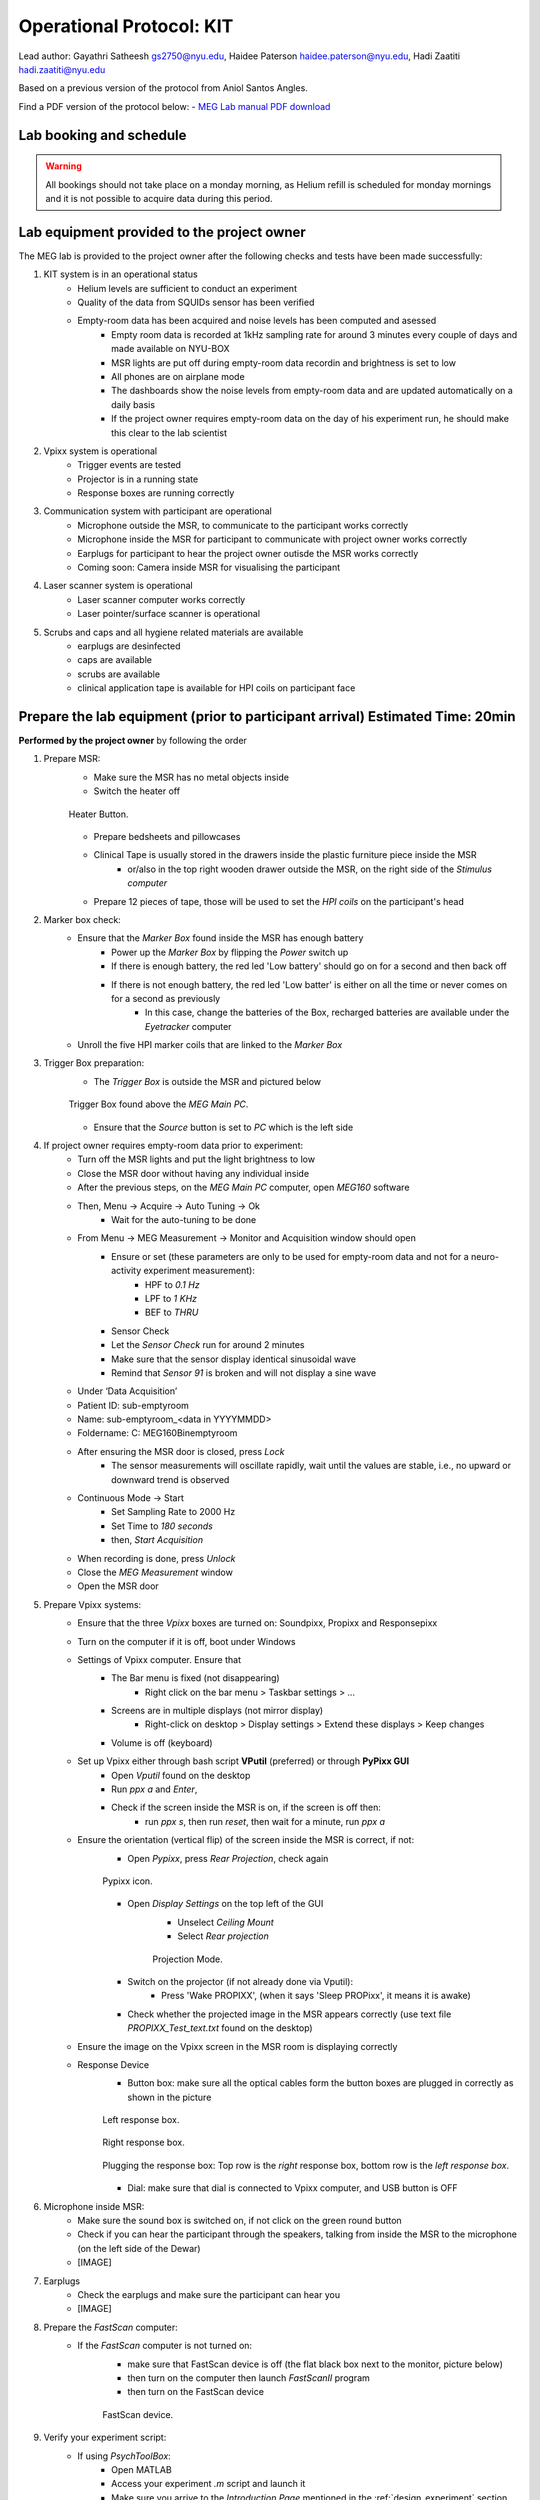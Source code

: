 Operational Protocol: KIT
=========================

Lead author: Gayathri Satheesh `gs2750@nyu.edu <gs2750@nyu.edu>`_, Haidee Paterson `haidee.paterson@nyu.edu <haidee.paterson@nyu.edu>`_, Hadi Zaatiti `hadi.zaatiti@nyu.edu <hadi.zaatiti@nyu.edu>`_

Based on a previous version of the protocol from Aniol Santos Angles.

Find a PDF version of the protocol below:
- `MEG Lab manual PDF download <https://github.com/BioMedicalImaging-Core-NYUAD/neurowaves-lab-documentation/releases/download/v-report-docs/meg-lab-manual.pdf>`_



Lab booking and schedule
------------------------

.. warning::

   All bookings should not take place on a monday morning, as Helium refill is scheduled for monday mornings
   and it is not possible to acquire data during this period.


Lab equipment provided to the project owner
-------------------------------------------

The MEG lab is provided to the project owner after the following checks and tests have been made successfully:

#. KIT system is in an operational status
    - Helium levels are sufficient to conduct an experiment
    - Quality of the data from SQUIDs sensor has been verified
    - Empty-room data has been acquired and noise levels has been computed and asessed
        - Empty room data is recorded at 1kHz sampling rate for around 3 minutes every couple of days and made available on NYU-BOX
        - MSR lights are put off during empty-room data recordin and brightness is set to low
        - All phones are on airplane mode
        - The dashboards show the noise levels from empty-room data and are updated automatically on a daily basis
        - If the project owner requires empty-room data on the day of his experiment run, he should make this clear to the lab scientist

#. Vpixx system is operational
    - Trigger events are tested
    - Projector is in a running state
    - Response boxes are running correctly

#. Communication system with participant are operational
    - Microphone outside the MSR, to communicate to the participant works correctly
    - Microphone inside the MSR for participant to communicate with project owner works correctly
    - Earplugs for participant to hear the project owner outisde the MSR works correctly
    - Coming soon: Camera inside MSR for visualising the participant

#. Laser scanner system is operational
    - Laser scanner computer works correctly
    - Laser pointer/surface scanner is operational

#. Scrubs and caps and all hygiene related materials are available
    - earplugs are desinfected
    - caps are available
    - scrubs are available
    - clinical application tape is available for HPI coils on participant face


Prepare the lab equipment (prior to participant arrival) Estimated Time: 20min
------------------------------------------------------------------------------

**Performed by the project owner** by following the order

#. Prepare MSR:
    - Make sure the MSR has no metal objects inside
    - Switch the heater off

    .. figure:: figures/meg-operationprotocol/heater_button.png
        :alt: Heater Button Image
        :align: center

        Heater Button.

    - Prepare bedsheets and pillowcases
    - Clinical Tape is usually stored in the drawers inside the plastic furniture piece inside the MSR
        - or/also in the top right wooden drawer outside the MSR, on the right side of the `Stimulus computer`
    - Prepare 12 pieces of tape, those will be used to set the `HPI coils` on the participant's head

#. Marker box check:
    - Ensure that the `Marker Box` found inside the MSR has enough battery
        - Power up the `Marker Box` by flipping the `Power` switch up
        - If there is enough battery, the red led 'Low battery' should go on for a second and then back off
        - If there is not enough battery, the red led 'Low batter' is either on all the time or never comes on for a second as previously
            - In this case, change the batteries of the Box, recharged batteries are available under the `Eyetracker` computer
    - Unroll the five HPI marker coils that are linked to the `Marker Box`
#. Trigger Box preparation:
    - The `Trigger Box` is outside the MSR and pictured below

    .. figure:: figures/meg-operationprotocol/trigger_box.png
        :alt: Trigger Box
        :align: center

        Trigger Box found above the `MEG Main PC`.

    - Ensure that the `Source` button is set to `PC` which is the left side

#. If project owner requires empty-room data prior to experiment:
    - Turn off the MSR lights and put the light brightness to low
    - Close the MSR door without having any individual inside
    - After the previous steps, on the `MEG Main PC` computer, open `MEG160` software
    - Then, Menu -> Acquire -> Auto Tuning -> Ok
        - Wait for the auto-tuning to be done
    - From Menu -> MEG Measurement -> Monitor and Acquisition window should open
        - Ensure or set (these parameters are only to be used for empty-room data and not for a neuro-activity experiment measurement):
            - HPF to `0.1 Hz`
            - LPF to `1 KHz`
            - BEF to `THRU`
        - Sensor Check
        - Let the `Sensor Check` run for around 2 minutes
        - Make sure that the sensor display identical sinusoidal wave
        - Remind that `Sensor 91` is broken and will not display a sine wave

    - Under ‘Data Acquisition’
    - Patient ID: sub-emptyroom
    - Name: sub-emptyroom_<data in YYYYMMDD>
    - Foldername: C: \MEG160\Bin\emptyroom
    - After ensuring the MSR door is closed, press `Lock`
        - The sensor measurements will oscillate rapidly, wait until the values are stable, i.e., no upward or downward trend is observed
    - Continuous Mode -> Start
        - Set Sampling Rate to 2000 Hz
        - Set Time to `180 seconds`
        - then, `Start Acquisition`
    - When recording is done, press `Unlock`
    - Close the `MEG Measurement` window
    - Open the MSR door

#. Prepare Vpixx systems:
    - Ensure that the three `Vpixx` boxes are turned on: Soundpixx, Propixx and Responsepixx
    - Turn on the computer if it is off, boot under Windows
    - Settings of Vpixx computer. Ensure that
        - The Bar menu is fixed (not disappearing)
            - Right click on the bar menu > Taskbar settings > …
        - Screens are in multiple displays (not mirror display)
            - Right-click on desktop > Display settings > Extend these displays > Keep changes
        - Volume is off (keyboard)
    - Set up Vpixx either through bash script **VPutil** (preferred) or through **PyPixx GUI**
        - Open `Vputil` found on the desktop
        - Run `ppx a` and `Enter`,
        - Check if the screen inside the MSR is on, if the screen is off then:
            - run `ppx s`, then run `reset`, then wait for a minute, run `ppx a`

    - Ensure the orientation (vertical flip) of the screen inside the MSR is correct, if not:
        - Open `Pypixx`, press `Rear Projection`, check again

        .. figure:: figures/meg-operationprotocol/pypixx_icon.png
            :alt: Pypixx icon
            :align: center

            Pypixx icon.

        - Open `Display Settings` on the top left of the GUI
            - Unselect `Ceiling Mount`
            - Select `Rear projection`

            .. figure:: figures/meg-operationprotocol/projection_mode.png
                :alt: Projection Mode
                :align: center

                Projection Mode.

        - Switch on the projector (if not already done via Vputil):
            - Press 'Wake PROPIXX', (when it says 'Sleep PROPixx', it means it is awake)

        - Check whether the projected image in the MSR appears correctly (use text file `PROPIXX_Test_text.txt` found on the desktop)
    - Ensure the image on the Vpixx screen in the MSR room is displaying correctly
    - Response Device
        - Button box: make sure all the optical cables form the button boxes are plugged in correctly as shown in the picture

        .. figure:: figures/meg-operationprotocol/left_response_box.jpg
            :alt: Projection Mode
            :align: center

            Left response box.

        .. figure:: figures/meg-operationprotocol/right_response_box.jpg
            :alt: Projection Mode
            :align: center

            Right response box.

        .. figure:: figures/meg-operationprotocol/response_plugs.jpg
            :alt: Projection Mode
            :align: center

            Plugging the response box: Top row is the `right` response box, bottom row is the `left response box`.

        - Dial: make sure that dial is connected to Vpixx computer, and USB button is OFF

#. Microphone inside MSR:
    - Make sure the sound box is switched on, if not click on the green round button
    - Check if you can hear the participant through the speakers, talking from inside the MSR to the microphone (on the left side of the Dewar)
    - [IMAGE]

#. Earplugs
    - Check the earplugs and make sure the participant can hear you
    - [IMAGE]


#. Prepare the `FastScan` computer:
    - If the `FastScan` computer is not turned on:
        - make sure that FastScan device is off (the flat black box next to the monitor, picture below)
        - then turn on the computer then launch `FastScanII` program
        - then turn on the FastScan device

        .. figure:: figures/meg-operationprotocol/fast_scan_device.png
            :alt: Fast Scan device
            :align: center

            FastScan device.


#. Verify your experiment script:
    - If using `PsychToolBox`:
        - Open MATLAB
        - Access your experiment `.m` script and launch it
        - Make sure you arrive to the `Introduction Page` mentioned in the :ref:`design_experiment` section
    - You can make a quick test run to make sure that trigger signals are appearing correctly on the `MEG160` software

.. warning::

   For a real participant, make sure to turn off the Wifi on the `Stimulus Computer` so that the experiment is not interrupted by an update or other notification from the internet.

#. Turn-off the doorbell ring at the entrance of the lab by turning off the plug [IMAGE]

.. figure:: figures/meg-operationprotocol/doorbell.png
    :alt: Doorbell
    :align: center

    Deactivate the doorbell by pressing the plug button.

Perform the MEG Experiment (Participant is present)
---------------------------------------------------

#. If the participant is a veil-wearing female:
    - sign on door
    - block door with the isolation found behind the laser scan room door

#. Welcoming the participant and providing them with explanations
    - [WELCOME] Thank you for joining our study. Is this your first time in the MEG?
    - [GENERAL OVERVIEW] No worry, Let me explain to you now what we are going to do today.
    - [BEFORE MEG - HEAD SHAPE] Before you are going into the MEG, we need to do some preparation.
    - Explain the FastScan head laser scan:
        - I will scan your head shape with a laser gun [show the FastScan]
        - This is giving us a 3D reconstruction of the shape of your head
        - To do that, you need to sit there and not move for around 5-7 minutes
        - Moreover, I have to mark five points on your forehead and close to your ears with this [show it] washable ink,
        - it will disappear after just one shower [show the phantom head with the points]
        - Why are we doing that? To know where your head is located while you are in the MEG.
        - This is important for the study we are running because we need to know where the data recorded by the MEG sensors
        - that measure the tiny changes in the magnetic field generated by the brain activity, is coming from.
        - You know, different people have different head shape/size,...
        - and they place the head in slightly different sites relative to the MEG sensors.
        - Why the points? When we are in the MEG room
        - I will tape you small things called ‘head position coils’ in the places you have these painted points
        - and this will tell us where your head is relative to the MEG sensors
        - It looks a bit weird at the beginning, but you get used to it soon(I did the experiment on myself)
        - [BEFORE MEG - CLOTHES]
            - Another important thing is that you cannot go inside of the MEG room with any kind of metallic object
            - because it will create an artifact on the MEG sensors.
            - To ensure that, I have to ask you to wear this MEG compatible clothes (like the ones in the hospitals).
            - Please, if you feel comfortable with that, you should take off your bra (most of the time there are small metallic trips or parts).
        - [INSIDE MEG]
            - Explain the study-specific instructions here or give them an instruction manual to read.\
            - Now, let me recap what we will do today. You need to fill the forms, scan your brain shape,
            - then you need to change clothes. You go to the MEG room, we tape coils in your  forehead. And then, you will do the tasks.
        - [END OF EXPLANATION] Is everything clear? Do you have any questions? Do you feel comfortable? Are you ok? Please let me know, this is important for us that you understand everything.

#. Fill up forms
    - Ensure that we have the electronically signed two consents. If not, make the participant sign by hand [LINK]
    - Fill up contact, demographic, and handness forms [LINK]

#. Check up MEG incompatibilities
    - Make participant change their clothes by hospital clothing (scrubs), keeping underwear and socks (not bra)
    - Make sure they have NO metallic objects in the body/eyes
        - Surgery? Surgical clip, artificial heart valve, implanted drug pump
        - Bullet
        - Cochlear implant or hearing aid
        - Make-up, especially red color makeup
        - Hair pins
        - Jewelry and piercings
        - Keys
        - Phone
    - If the subject arrives with make-up, ask him/her to completely remove it
    - If the subject wears glasses, ask them to remove the glasses and provide them with an MR compatible glasses from the briefcase found in the lab
        - Determine their vision prescription and provide them with the closest matching pair of glasses from the briefcase.

        .. figure:: figures/meg-operationprotocol/glasses_case.png
            :alt: Glasses briefcase
            :align: center

            MR safe glasses briefcase.

    - Ask the participant to put their phone on Airplane mode
    - Put your own phone and all other phones in the MEG lab on airplane mode
    - Call the security guard on `85849` and ask them to turn off their walkie-talkies for the duration of the experiment

    .. figure:: figures/meg-operationprotocol/phone.png
        :alt: Phone
        :align: center

        Phone in MEG lab with a label of security guard office.

#. Perform the FastScan laser head scan
    - Capping the participant
        - Put the 'pink' swimming cap on the head of the person
        - Make sure the cap is as smooth as possible on the participant's head
        - People with long hair, can keep most part of their hair outside the cap behind their ears and onto the back
        - The ears must be clear of hair
        - The cap must cover all the hair that can be seen at the anterior, left and right parts of the head
        - Smoothen the hair under the cap as much as possible, excess long hair can be drawn to outside the cap at the cerebellum level
        - The goal is that the cap takes the shape of the skull at best
    - Mark the fiducials
        - Use the “T” template, with the line aligning the participant’s nasion as in the below picture

        .. figure:: figures/meg-operationprotocol/template_nasion.png
            :alt: Template and Nasion
            :align: center

            "T" template on the right and nasion/pre(auricular) positions on the left.

        - Mark the nasion using a pen (fiducial 1)
        - Adjust the "T" template to the participants nasion
        - Using a pen marker, mark fiducials 6, 7 and 8 by using the three holes in the "T" template

        .. figure:: figures/meg-operationprotocol/fiducials.png
            :alt: Fiducials
            :align: center

            Fiducials numbered by the order they should be laser scanned with.

        - Mark the left and right pre-auriculars (1cm anterior to the tragi) and the right and left auriculars
        - Put on the neck brace
            - Place a tissue over the area closest to the mouth on the neck brace for sanitary purposes - see picture

        .. figure:: figures/meg-operationprotocol/neckbrace.png
            :alt: Neck brace with tissue for sanitary purposes
            :align: center

            Neck brace with tissue for sanitary purposes.

    - Perform laser scan
        - Once FastScan is finished initializing (indicated at the bottom of the software UI):
            - Ask the participant to close their eyes and avoid any movements until scan is finished
            - Open `FastScan II` software on the computer
            - Press 'New'
            - Ensure the scanner is in Sweep mode (add [IMAGE])
            - Point the laser gun at the `laser scanner reference point` (the box on the ring you place around the neck, see below) with a half-click, followed by a full click.

            .. figure:: figures/meg-operationprotocol/reference_point.png
                :alt: Reference point
                :align: center

                Laser scanner reference point.

            .. figure:: figures/meg-operationprotocol/neck_brace.png
                :alt: Neck brace with tissue for sanitary purposes
                :align: center

                Neckbrace with laser scanner reference point on the bottom left.

            .. warning::

                ** Error message during scanning **
                If the following error message appear, this means that the laser scan device lost the reference point.

                .. figure:: figures/meg-operationprotocol/error_laser_scanner.png
                    :alt: Neck brace with tissue for sanitary purposes
                    :align: center

                    LaserScan error when device is dereferenced.

                In such situation, do not press the `Cancel` on the message, but point the laser scanner to the reference point with a half click first to point at it then a full click.

            - Scan head shape (sweeps) with full click. Tips:
                - All cap surface + surfaces with fiducial points
                - Avoid overlapping sweeps
                - Making sweeps for head and face separately.
                - Keep a consistent distance between the head and scanner.

                .. hint::

                    Press half a click while using the laser scanner to shift the view on the `FastScan II` software to the current view as seen from the device.
                    This feature allows you to quickly identify areas that are not covered well by the current laser scan.

        - After sweeps, switch to Laser Points and click on Stylus List for points options, ensure that Stylus > Properties > Capture Points (NOT capture lines)
            - Close the flap down on the laser gun and start registering the fiducial points following this order - see picture.
            - Nasion - between eye-brows (not marked)
            - (Participant's) left tragus - cartilage of left ear (not marked)
            - Right tragus - cartilage of right ear (not marked)
            - Left marker - marked left ear
            - Right marker - marked right ear
            - Center forehead - marked center forehead point
            - Left forehead - marked left forehead point
            - Right forehead - marked right forehead point
        - Ensure that you have only 8 points selected on the Stylus List
        - Tell participant they can move back again
    - Return the scanner and box to the foam holder on the table, and make sure none of the cords are on the floor
        `THIS IS A VERY EXPENSIVE DEVICE` - see picture

    .. figure:: figures/meg-operationprotocol/fast_scan_pack.png
        :alt: Fast Scanner Box
        :align: center

        FastScan divide MUST be always like this: laser on foam, cables on table (not floor).

    - Remove the cap from the participant's head and toss into the washing bin
    - Put off the neck brace and make participant stand up
    - Save as (this is the .fsn files)
    - Create folder: FastScan Files/<Lab_Name>/<Study CODE>/sub_<subjectID>/ sess_<session_number>
    - [e.g. sub_12/sess_01]
    - Filename: `sub-<subjectID>-sess-<session_number>_<data in yyyymmdd>_raw.fsn`
    - Export as basic surface   (check)
    - Save the file as `sub-<subjectID>_basicsurface.txt`
    - Press `Yes` to export stylus points aswell name the file as `sub-<subjectID>_laserpoints.txt`


#. Marker Box check
    - Switch on the marker box (inside of MSR) - see picture

    .. figure:: figures/meg-operationprotocol/marker_box.png
        :alt: Marker Box
        :align: center

        Marker box.

    - When the marker box is switched on with the power button, there is a light on for a brief moment. If there is no light, batteries run out of energy and should be changed (see below picture of rechargeable battery device).
        - The marker box requires 4 rechargeable AA batteries
        - The recharged batteries are available below the `Eye-tracker computer`

        .. figure:: figures/meg-operationprotocol/batteries.png
            :alt: Batteries
            :align: center

            Rechargeable batteries.

#. Participant goes into the MSR
    - Subject wears off the shoes
    - Subject sits on the bed (looking at the small table)
    - Place the five Head Position Indicator (HPI) coils on the marker points - see picture below [IMAGE]
        - Each HPI coil is marked by a color that correspond to the position of placement of the coil on the head
        - The position of the HPI coil on the participant's head should follow the following mapping
        - Bring the forehead markers over the top of the head so the wires are not in the participant’s face
        - Do not loop the ear markers behind the ears
    - Place earphones [IMAGE]
    - Assist the participant with the wires while they move into the helmet [IMAGE]
    - Place the bubble wrap burritos on the sides of the participant’s head as shown in the photo. This will help to keep their head still as well as keeping the ear marker coils against the head if the tape fails. You may also want to put tissues around the foam for sanitary purposes.
    - Place the pillow on the legs for the back rest
    - [Optional] if the experiment requires it, place the `Vpixx Response Box` or the `Dial` to their right/or left hand (depending on their convenience)
        - Tape the box to the mattress, to avoid making the box fall from the mattress
    - Tape any loose wires for the markers and the button boxes
    - **Ensure  that the participant is comfortable**
    - Close and lock the MSR door

    .. figure:: figures/meg-operationprotocol/hpi_coils.png
        :alt: hpi coils
        :align: center

        HPI Coils placement on head.


    - Communicate with participant
        - Turn on the microphone [IMAGE]
        - Talk to the participant through the Vpixx microphone
        - Make sure the participant is replying back and that the voice quality is good
        - Tell them that the experiment is about to start and that they should refrain from any movement
        - Tell them that if they need to speak to you for any urgent issue, they can freely do this at any time
        - Turn off the microphone [IMAGE]

#. Run experiment and recording
    - Run your script until it lands on the `Introduction Page` of your script as explaind in the :ref:`design_experiment` section.
    - Prepare MEG recording
#. Prepare MEG recording
    - On ‘MEG MAIN PC’ computer, open MEG Lab (on desktop), aka MEG160
    - When the participant is in the MSR, and door is CLOSED
        - From the menu  “Acquire (Q)”, select “Auto Tuning (A)” > OK On “Monitor and Acquisition” window > Sensor Control
        - From the menu “Acquire (Q)”, select “MEG Measurement (Q)”
        - On “Monitor and Acquisition” window > ‘Data Acquisition’
            - Patient ID: <projectname>_<subjectID>
            - Patient Name: <projectname>_sub<subjectID>_sess<session_number>_<data in ddmmyyyy> [e.g., CODE_sub001_sess01_10032023]
            - Foldername: D:\MEGDATA\<Lab_name>\CODE\sub<subjectID>
        - “Lock” [only if MSR door is CLOSED]
        - Wait until MEG sensors are stable i.e. no upward or downards trend
    - Perform marker measurement
        - Switch off microphone [IMAGE]
        - On “Monitor and Acquisition” window:
        - Marker measurement > Start > OK - see picture
        - When done, column ‘GOF%’ should be around 99%
        - If not, at least one of the head coils is misplaced (proceed unless there are fewer than 3 head coils in place)
        - Click OK

        .. figure:: figures/meg-operationprotocol/daq_measurement.png
            :alt: Daq measurement
            :align: center

            Continuous mode (left) and Marker measurement (right).

        - A `.mrk` file named as `YYYYMMDD-x.mrk` is automatically generated in the specified directory following the marker measurement, where `x` is an integer 1,2,3,... indicating the order of recording of the marker
        - If your experiment is lengthy i.e. 2 hours long, we recommend that you perform a marker measurement in between, i.e., after 1 hour is elapsed
    - On “Monitor and Acquisition” window:
        - Set/Ensure that:
            - HPF: `0.1 Hz`
            - LPF: `500Hz`
            - BEF: `THRU`
        - Continuous Mode > Start - see above picture
        - Sampling rate: 1000 (default)
        - Time: 4000 [66 minutes] (this is the maximum possible time in the MEG160 software)
        - Start Acquisition
        - You can now safely start your experiment from the `Stimulus computer`
    - If your experiment is lengthy i.e. 2 hours long, we recommend that you perform a marker measurement in between, i.e., after 1 hour is elapsed
    - [While end-of-task text is prompted] Perform marker measurement again as in the step above
    - Main task - block 1 (see points 8-10)
        - Start recording
        - Talk with subject
        - Switch ON USB dial
        - Start task
    - [While end-of-task text is prompted] Marker measurement (see point 7)
    - Main task - block 2 (see points 8-10)
        - Start recording
        - Talk with subject
        - Start task
    - [While end-of-task text is prompted] Marker measurement (see point 7)
    - Main task - block 3 (see points 8-10)
        - Start recording
        - Talk with subject
        - Start task
    - [While end-of-task text is prompted] Perform another Marker measurement (see point 7)
    - Finish up MEG session (see point 11)
        - Talk with subject
#. Stop continuous recording (when task finishes, or if the experiment spans for more than 4000 seconds and needs a new recording)
    - On “Monitor and Acquisition” window - see picture 14:
        - Continuous Mode > Abort
#. Finish up the MEG session (when all tasks are done!)
    - On “Monitor and Acquisition” window:
        - ‘Unlock’ [VERY IMPORTANT STEP, DO NOT OPEN THE DOOR BEFORE IT]
        - Close MEG160 software
#. Take out participant from MSR
    - [ONLY WHEN SENSORS ARE UNLOCK!] Open the MSR door
    - When removing the head-position indicator coils and earphones, do the removal yourself. The coils in particular are very fragile and expensive. Remove with care.
    - Ask participant to change clothes back and put the scrubs in the wash bin (in the laser scan room)
    - Pay the participant and make her sign the receipt.


After the MEG session
---------------------

#. Settings MEG
   - Do not shut down any of the computers. They can all be locked or logged off.
   - Turn on the heater cable [THIS IS VERY IMPORTANT] - see picture above
   - Switch off the dial through the USB board.
   - Turn off the MSR lights.
   - Double-check that you turned the heater cable back on.
#. Clean room
   - Clean the helmet, head-position indicator coils, and button box with alcohol wipes.
   - Wipe down the FastScan neck brace and any other surfaces the participant came in contact with
#. Postprocessing
    - Apply Noise Reduction filter using the reference magnetometers
        - The KIT system is equipped with reference magnetometers on channels 208 till 223, that measures the external magnetic field
        - [Optional] you can noise reduce your SQUID data (channel 0-207) by applying a filter that uses the data from channels 208 to 223
            - Open the produced `.con` file in the default app `MEG160` then apply a Noise Reduction filter using Edit -> Noise Reduction
            - Make sure the Magnetometers on channels 208, 209, 210 are used.
            - Execute the noise reduction, then File -> Save As -> add `_NR` at the end of the file name.
            - Transfer both files to NYU BOX as detailed in the data uploading section.
    - FastScan Instructions
        - Open FastScanII software (icon on desktop)
        - Open <projectname>_sub<subjectID>_sess<session_number>_<date in ddmmyyyy>_raw.fsn file previously generated (Desktop > FastScan Files)
        - Click on ‘Select’ and start dragging your mouse over areas you want to delete
        - To delete points you’ve selected, simply click on the backspace key on your keyboard
        - Then go to Edit > Generate Surface
            - Smoothing = 5mm
            - Decimation = 3mm
    - In the pop-up, click on Apply Basic Surface, then close it
    - To save your head scan, go to File > Save As > [attention to path] FastScan Files/sreenivasan_lab/sub_<subjectID>/ sess_<session_number>/<projectname>_sub<subjectID>_sess<session_number>_<date in ddmmyyyy>.fsn
    - Edit > Generate surface > Apply basic surface
        - Basic surface has fewer than 10,000 points
        - If not, decimate: Generate > Surface Simplification = 0.10 > Apply (Basic Surface)
    - File > Export > save as
        - sweeps by appending ‘_basic’ to the filename: <projectname>_sub<subjectID>_sess<session_number>_<date in ddmmyyyy>_basic
        - points by appending  ‘_points’ to the filename: <projectname>_sub<subjectID>_sess<session_number>_<date in ddmmyyyy>_points
#. Uploading to NYU BOX
    - You should have your own folder on `NYU BOX` named after your project
    - Refer to the uploading data section to upload your data


Perspectives for KIT Operational Protocol
-----------------------------------------

- Automate the `Noise Reduction` filter for multi-subjects in `MEG160`
- Automatic savings of the `.con` files was enabled before but is no longer the case, it would be ideal to go back to automatic saving


Appendix. A: Stylus location and markers
----------------------------------------

.. image:: ../graphic/markers1.jpeg
  :width: 400
  :alt: AI generated MEG-system image

.. image:: ../graphic/markers2.jpeg
  :width: 400
  :alt: AI generated MEG-system image


The following table is a summary of the position of each registered stylus location and whether or not a KIT coil will be placed on that position.

+-------+-----------------+--------------------------------------+
| Index | Body Part       | Marker Coil Information              |
+=======+=================+======================================+
| 1     | Nasion          | KIT: NO, OPM:                        |
+-------+-----------------+--------------------------------------+
| 2     | Left Traps      | KIT: NO, OPM:                        |
+-------+-----------------+--------------------------------------+
| 3     | Right Traps     | KIT: NO, OPM:                        |
+-------+-----------------+--------------------------------------+
| 4     | Left Ear        | KIT: YES, OPM:                       |
+-------+-----------------+--------------------------------------+
| 5     | Right Ear       | KIT: YES, OPM:                       |
+-------+-----------------+--------------------------------------+
| 6     | Center Forehead | KIT: YES, OPM:                       |
+-------+-----------------+--------------------------------------+
| 7     | Left Forehead   | KIT: YES, OPM:                       |
+-------+-----------------+--------------------------------------+
| 8     | Right Forehead  | KIT: YES, OPM:                       |
+-------+-----------------+--------------------------------------+


Appendix. B: Marker coils for KIT order of appearence in .mrk
-------------------------------------------------------------

The registered `.mrk` file containing the position of the HPI coils for KIT.
Using `fieldtrip` function named `ft_read_headshape('PATH TO .mrk')`, we report the order of appearence
of the HPI coils positions in the `.mrk` file below.
This has been tested with many `.mrk` files in the current pluggin setting (last column)

+----------------------+-----------------------------+-------+---------------------+
| Order of appearance  | Placing position of HPI     | Color | Plugging order      |
| in the .mrk          | Coil on head                |       | in Marker Box       |
+======================+=============================+=======+=====================+
| 1                    | Central Forehead (CF)       | Blue  | 2                   |
+----------------------+-----------------------------+-------+---------------------+
| 2                    | Left Ear (LE)               | Red   | 0                   |
+----------------------+-----------------------------+-------+---------------------+
| 3                    | Right Ear (RE)              | Yellow| 1                   |
+----------------------+-----------------------------+-------+---------------------+
| 4                    | Left Forehead (LF)          | White | 3                   |
+----------------------+-----------------------------+-------+---------------------+
| 5                    | Right Forehead (RF)         | Black | 4                   |
+----------------------+-----------------------------+-------+---------------------+


















